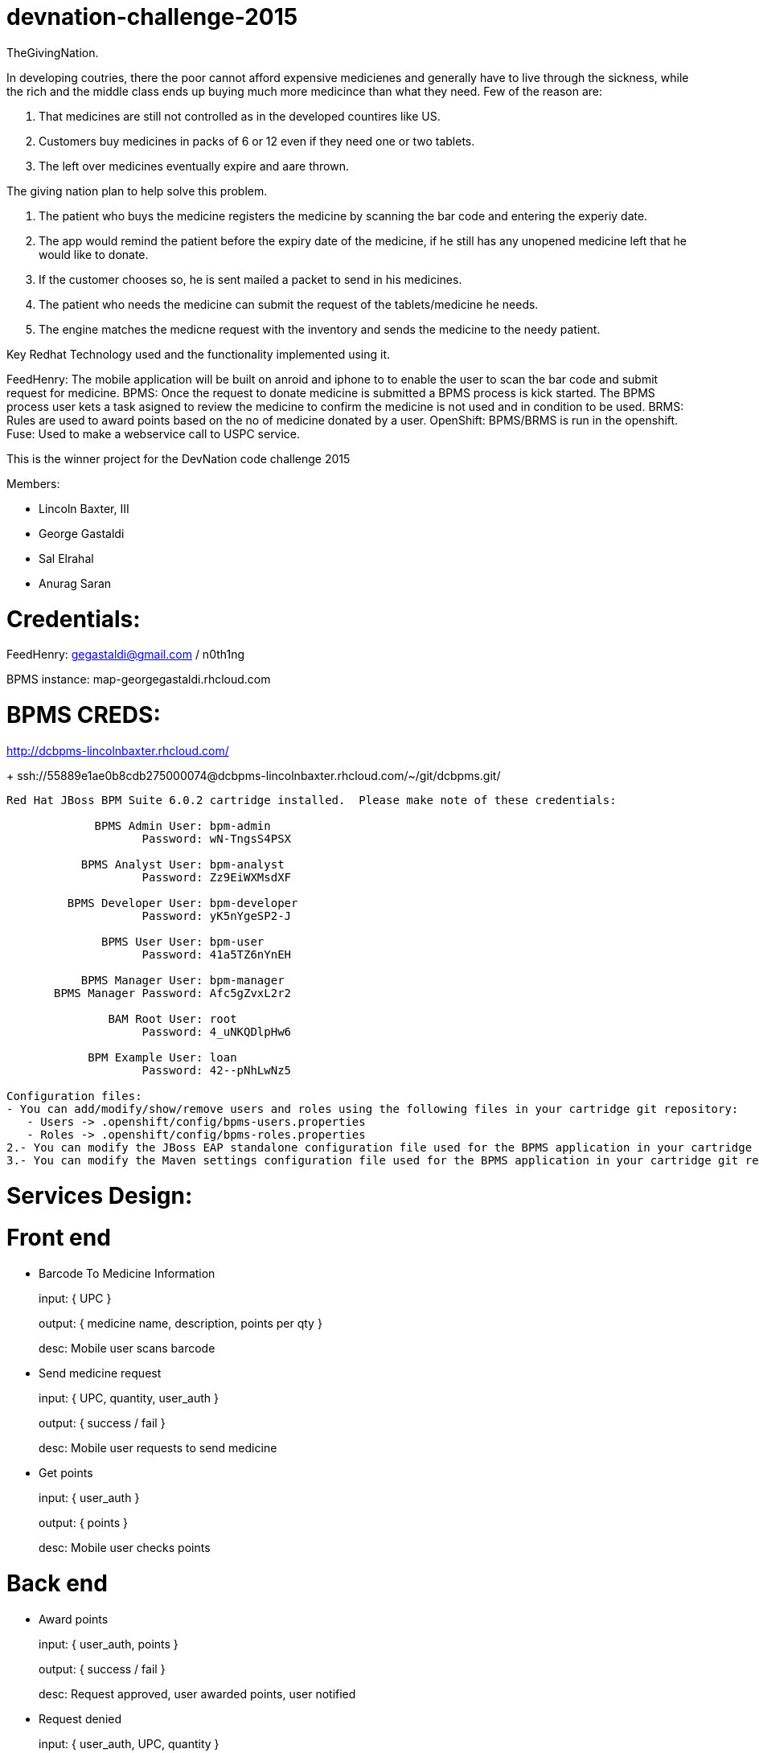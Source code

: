 devnation-challenge-2015
=========================
TheGivingNation.

In developing coutries, there the poor cannot afford expensive medicienes and generally have to live through the sickness, while the rich and the middle class ends up buying much more medicince than what they need. Few of the reason are:

1. That medicines are still not controlled as in the developed countires like US.
2. Customers buy medicines in packs of 6 or 12 even if they need one or two tablets. 
3. The left over medicines eventually expire and aare thrown.

The giving nation plan to help solve this problem.

1. The patient who buys the medicine registers the medicine by scanning the bar code and entering the experiy date.
2. The app would remind the patient before the expiry date of the medicine, if he still has any unopened medicine left that he would like to donate.
3. If the customer chooses so, he is sent mailed a packet to send in his medicines.
4. The patient who needs the medicine can submit the request of the tablets/medicine he needs.
5. The engine matches the medicne request with the inventory and sends the medicine to the needy patient.

Key Redhat Technology used and the functionality implemented using it.

FeedHenry:
The mobile application will be built on anroid and iphone to to enable the user to scan the bar code and submit request for medicine.
BPMS:
Once the request to donate medicine is submitted a BPMS process is kick started. The BPMS process user kets a task asigned to review the medicine to confirm the medicine is not used and in condition to be used.
BRMS:
Rules are used to award points based on the no of medicine donated by a user.
OpenShift:
BPMS/BRMS is run in the openshift.
Fuse:
Used to make a webservice call to USPC service.

This is the winner project for the DevNation code challenge 2015

Members: 

* Lincoln Baxter, III
* George Gastaldi
* Sal Elrahal
* Anurag Saran


Credentials:
============
FeedHenry: gegastaldi@gmail.com / n0th1ng

BPMS instance: map-georgegastaldi.rhcloud.com

BPMS CREDS:
===========
http://dcbpms-lincolnbaxter.rhcloud.com/
+
ssh://55889e1ae0b8cdb275000074@dcbpms-lincolnbaxter.rhcloud.com/~/git/dcbpms.git/

[source,text]
----
Red Hat JBoss BPM Suite 6.0.2 cartridge installed.  Please make note of these credentials:

             BPMS Admin User: bpm-admin
                    Password: wN-TngsS4PSX

           BPMS Analyst User: bpm-analyst
                    Password: Zz9EiWXMsdXF

         BPMS Developer User: bpm-developer
                    Password: yK5nYgeSP2-J

              BPMS User User: bpm-user
                    Password: 41a5TZ6nYnEH

           BPMS Manager User: bpm-manager
       BPMS Manager Password: Afc5gZvxL2r2

               BAM Root User: root
                    Password: 4_uNKQDlpHw6

            BPM Example User: loan
                    Password: 42--pNhLwNz5

Configuration files: 
- You can add/modify/show/remove users and roles using the following files in your cartridge git repository:
   - Users -> .openshift/config/bpms-users.properties
   - Roles -> .openshift/config/bpms-roles.properties
2.- You can modify the JBoss EAP standalone configuration file used for the BPMS application in your cartridge git repository at path .openshift/config/standalone.xml
3.- You can modify the Maven settings configuration file used for the BPMS application in your cartridge git repository at path .openshift/config/settings.xml
----


Services Design:
================

Front end
=========

* Barcode To Medicine Information
+
input: { UPC }
+
output: { medicine name, description, points per qty }
+
desc: Mobile user scans barcode

* Send medicine request
+
input: { UPC, quantity, user_auth }
+
output: { success / fail }
+
desc: Mobile user requests to send medicine

* Get points
+
input: { user_auth }
+
output: { points }
+
desc: Mobile user checks points


Back end
=========
* Award points
+
input: { user_auth, points }
+
output: { success / fail }
+
desc: Request approved, user awarded points, user notified

* Request denied
+
input: { user_auth, UPC, quantity }
+
output: { success / fail }
+
desc: Request denied, user notified

